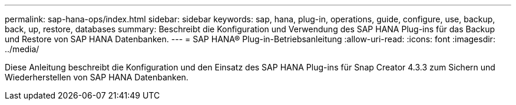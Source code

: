 ---
permalink: sap-hana-ops/index.html 
sidebar: sidebar 
keywords: sap, hana, plug-in, operations, guide, configure, use, backup, back, up, restore, databases 
summary: Beschreibt die Konfiguration und Verwendung des SAP HANA Plug-ins für das Backup und Restore von SAP HANA Datenbanken. 
---
= SAP HANA® Plug-in-Betriebsanleitung
:allow-uri-read: 
:icons: font
:imagesdir: ../media/


[role="Lead"]
Diese Anleitung beschreibt die Konfiguration und den Einsatz des SAP HANA Plug-ins für Snap Creator 4.3.3 zum Sichern und Wiederherstellen von SAP HANA Datenbanken.
